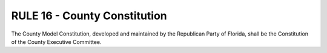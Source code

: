 =====================================================
RULE 16 - County Constitution
=====================================================

The County Model Constitution, developed and maintained by the Republican Party of Florida,
shall be the Constitution of the County Executive Committee.
